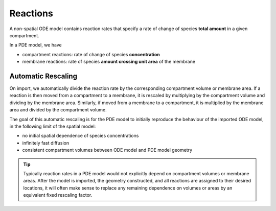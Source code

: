 Reactions
=========

A non-spatial ODE model contains reaction rates that specify
a rate of change of species **total amount** in a given compartment.

In a PDE model, we have

- compartment reactions: rate of change of species **concentration**
- membrane reactions: rate of species **amount crossing unit area** of the membrane

Automatic Rescaling
-------------------

On import, we automatically divide the reaction rate by the corresponding compartment volume or
membrane area. If a reaction is then moved from a compartment to a membrane, it is rescaled
by multiplying by the compartment volume and dividing by the membrane area. Similarly, if
moved from a membrane to a compartment, it is multiplied by the membrane area and divided
by the compartment volume.

The goal of this automatic rescaling is for the PDE model to initially reproduce
the behaviour of the imported ODE model, in the following limit of the spatial model:

- no initial spatial dependence of species concentrations
- infinitely fast diffusion
- consistent compartment volumes between ODE model and PDE model geometry

.. tip::
   Typically reaction rates in a PDE model would not explicitly depend on
   compartment volumes or membrane areas. After the model is imported, the geometry
   constructed, and all reactions are assigned to their desired locations, it will often
   make sense to replace any remaining dependence on volumes or areas by an equivalent
   fixed rescaling factor.
